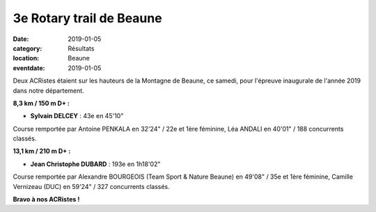3e Rotary trail de Beaune
=========================

:date: 2019-01-05
:category: Résultats
:location: Beaune
:eventdate: 2019-01-05

Deux ACRistes étaient sur les hauteurs de la Montagne de Beaune, ce samedi, pour l'épreuve inaugurale de l'année 2019 dans notre département.

.. image:: http://assets.acr-dijon.org/rotarybeaune2019.jpg

**8,3 km / 150 m D+ :**

- **Sylvain DELCEY** : 43e en 45'10"

Course remportée par Antoine PENKALA en 32'24" / 22e et 1ère féminine, Léa ANDALI en 40'01" / 188 concurrents classés.

**13,1 km / 210 m D+ :**

- **Jean Christophe DUBARD** : 193e en 1h18'02"

Course remportée par Alexandre BOURGEOIS (Team Sport & Nature Beaune) en 49'08" / 35e et 1ère féminine, Camille Vernizeau (DUC) en 59'24" / 327 concurrents classés.

**Bravo à nos ACRistes !**
